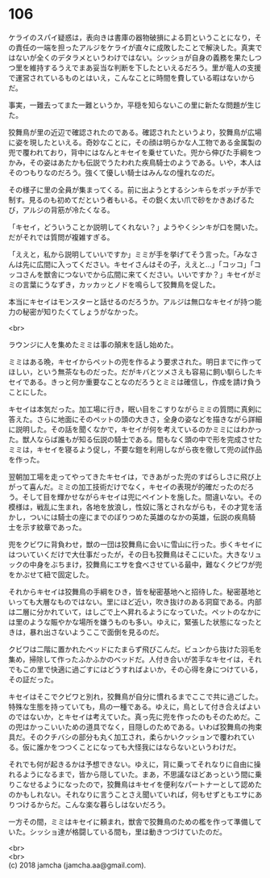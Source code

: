 #+OPTIONS: toc:nil
#+OPTIONS: \n:t

* 106

  ケライのスパイ疑惑は，表向きは書庫の器物破損による罰ということになり，その責任の一端を担ったアルジをケライが直々に成敗したことで解決した。真実ではないが全くのデタラメというわけではない。シッショが自身の義務を果たしつつ里を維持するうえでまあ妥当な判断を下したといえるだろう。里が竜人の支援で運営されているものとはいえ，こんなことに時間を費している暇はないからだ。

  事実，一難去ってまた一難というか，平穏を知らないこの里に新たな問題が生じた。

  狡舞鳥が里の近辺で確認されたのである。確認されたというより，狡舞鳥が広場に姿を現したといえる。奇妙なことに，その顔は明らかな人工物である金属製の兜で覆われており，背中にはなんとキセイを乗せていた。兜から伸びた手綱をつかみ，その姿はあたかも伝説でうたわれた疾鳥騎士のようである。いや，本人はそのつもりなのだろう。強くて優しい騎士はみんなの憧れなのだ。

  その様子に里の全員が集まってくる。前に出ようとするシンキらをボッチが手で制す。見るのも初めてだという者もいる。その鋭く太い爪で砂をかきあげるたび，アルジの背筋が冷たくなる。

  「キセイ，どういうことか説明してくれない？」ようやくシンキが口を開いた。だがそれでは質問が複雑すぎる。

  「ええと，私から説明していいですか」ミミが手を挙げてそう言った。「みなさんは先に広間に入ってください。キセイさんはその子，ええと…」「コッコ」「コッコさんを獣舎につないでから広間に来てください。いいですか？」キセイがミミの言葉にうなずき，カッカッとノドを鳴らして狡舞鳥を促した。

  本当にキセイはモンスターと話せるのだろうか。アルジは無口なキセイが持つ能力の秘密が知りたくてしょうがなかった。

  <br>

  ラウンジに人を集めたミミは事の顛末を話し始めた。

  ミミはある晩，キセイからペットの兜を作るよう要求された。明日までに作ってほしい，という無茶なものだった。だがキバとツメさえも容易に飼い馴らしたキセイである。きっと何か重要なことなのだろうとミミは確信し，作成を請け負うことにした。

  キセイは本気だった。加工場に行き，眠い目をこすりながらミミの質問に真剣に答えた。さらに地面にそのペットの頭の大きさ，全身の姿などを描きながら詳細に説明した。その話を聞くなかで，キセイが何を考えているのかミミにはわかった。獣人ならば誰もが知る伝説の騎士である。間もなく頭の中で形を完成させたミミは，キセイを寝るよう促し，不要な鎧を利用しながら夜を徹して兜の試作品を作った。

  翌朝加工場を走ってやってきたキセイは，できあがった兜のすばらしさに飛び上がって喜んだ。ミミの加工技術だけでなく，キセイの表現が的確だったのだろう。そして目を輝かせながらキセイは兜にペイントを施した。間違いない。その模様は，戦乱に生まれ，各地を放浪し，性奴に落とされながらも，その才覚を活かし，ついには騎士の座にまでのぼりつめた英雄のなかの英雄，伝説の疾鳥騎士を示す紋章であった。

  兜をクビワに背負わせ，獣の一団は狡舞鳥に会いに雪山に行った。歩くキセイにはついていくだけで大仕事だったが，その日も狡舞鳥はそこにいた。大きなリュックの中身をぶちまけ，狡舞鳥にエサを食べさせている最中，難なくクビワが兜をかぶせて紐で固定した。

  それからキセイは狡舞鳥の手綱をひき，皆を秘密基地へと招待した。秘密基地といっても大層なものではない。里にほど近い，吹き抜けのある洞窟である。内部は二層に分かれていて，はしごで上へ昇れるようになっていた。ペットのなかには里のような賑やかな場所を嫌うものも多い。ゆえに，緊張した状態になったときは，暴れ出さないようここで面倒を見るのだ。

  クビワは二階に置かれたベッドにたまらず飛びこんだ。ビュンから抜けた羽毛を集め，掃除して作ったふかふかのベッドだ。人付き合いが苦手なキセイは，それでもこの里で快適に過ごすにはどうすればよいか，その心得を身につけている，その証だった。

  キセイはそこでクビワと別れ，狡舞鳥が自分に慣れるまでここで共に過ごした。特殊な生態を持っていても，鳥の一種である。ゆえに，鳥として付き合えばよいのではないか，とキセイは考えていた。真っ先に兜を作ったのもそのためだ。この兜はかっこいいための道具でなく，目隠しのためである。いわば狡舞鳥の拘束具だ。そのクチバシの部分も丸く加工され，柔らかいクッションで覆われている。仮に誰かをつつくことになっても大怪我にはならないというわけだ。

  それでも何が起きるかは予想できない。ゆえに，背に乗ってそれなりに自由に操れるようになるまで，皆から隠していた。まあ，不思議なほどあっという間に乗りこなせるようになったので，狡舞鳥はキセイを便利なパートナーとして認めたのかもしれない。それなりに言うことさえ聞いていれば，何もせずともエサにありつけるからだ。こんな楽な暮らしはないだろう。

  一方その間，ミミはキセイに頼まれ，獣舎で狡舞鳥のための檻を作って準備していた。シッショ達が格闘している間も，里は動きつづけていたのだ。

  <br>
  <br>
  (c) 2018 jamcha (jamcha.aa@gmail.com).

  [[http://creativecommons.org/licenses/by-nc-sa/4.0/deed][file:http://i.creativecommons.org/l/by-nc-sa/4.0/88x31.png]]
